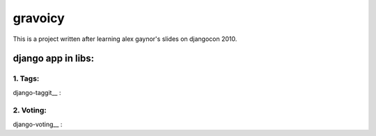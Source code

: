 ================================================================================
gravoicy
================================================================================

This is a project written after learning alex gaynor's slides on djangocon 2010.


django app in libs:
********************************************************************************

1. Tags:
--------------------------------------------------------------------------------

django-taggit__ :

.. __http://github.com/alex/django-taggit

2. Voting:
--------------------------------------------------------------------------------

django-voting__ :

.. __http://github.com/brosner/django-voting
